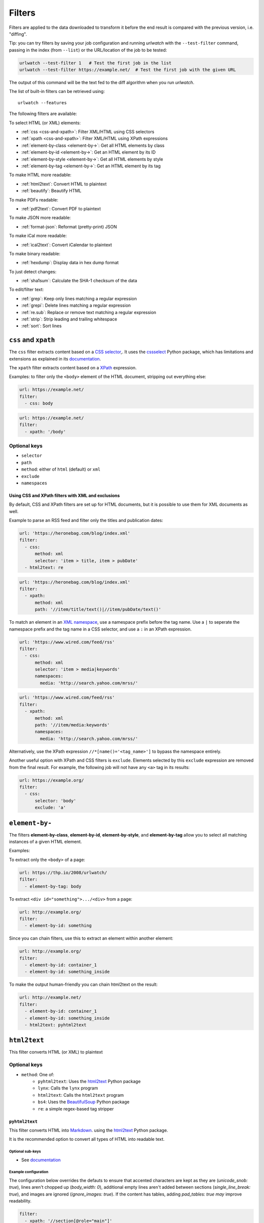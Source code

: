 .. _filters:

Filters
=======

Filters are applied to the data downloaded to transform it before the 
end result is compared with the previous version, i.e. "diffing".

Tip: you can try filters by saving your job configuration and running
`urlwatch` with the ``--test-filter`` command, passing in the index (from 
``--list``) or the URL/location of the job to be tested:

.. code-block:: bash

   urlwatch --test-filter 1   # Test the first job in the list
   urlwatch --test-filter https://example.net/  # Test the first job with the given URL

The output of this command will be the text fed to the diff algorithm when you
run `urlwatch`.

The list of built-in filters can be retrieved using::

    urlwatch --features

.. To convert the "urlwatch --features" output, use:
   sed -e 's/^  \* \(.*\) - \(.*\)$/- **\1**: \2/'

.. _iCalendar: https://en.wikipedia.org/wiki/ICalendar


The following filters are available:

To select HTML (or XML) elements:

- :ref:`css <css-and-xpath>`: Filter XML/HTML using CSS selectors
- :ref:`xpath <css-and-xpath>`: Filter XML/HTML using XPath expressions
- :ref:`element-by-class <element-by->`: Get all HTML elements by class
- :ref:`element-by-id <element-by->`: Get an HTML element by its ID
- :ref:`element-by-style <element-by->`: Get all HTML elements by style
- :ref:`element-by-tag <element-by->`: Get an HTML element by its tag

To make HTML more readable:

- :ref:`html2text`: Convert HTML to plaintext
- :ref:`beautify`: Beautify HTML

To make PDFs readable:

- :ref:`pdf2text`: Convert PDF to plaintext

To make JSON more readable:

- :ref:`format-json`: Reformat (pretty-print) JSON

To make iCal more readable:

- :ref:`ical2text`: Convert iCalendar to plaintext

To make binary readable:

- :ref:`hexdump`: Display data in hex dump format

To just detect changes:

- :ref:`sha1sum`: Calculate the SHA-1 checksum of the data

To edit/filter text:

- :ref:`grep`: Keep only lines matching a regular expression
- :ref:`grepi`: Delete lines matching a regular expression
- :ref:`re.sub`: Replace or remove text matching a regular expression
- :ref:`strip`: Strip leading and trailing whitespace
- :ref:`sort`: Sort lines



.. _css-and-xpath:

``css`` and ``xpath``
---------------------

The ``css`` filter extracts content based on a `CSS selector 
<https://www.w3.org/TR/selectors/>`__,. It uses the `cssselect 
<https://pypi.org/project/cssselect/>`__ Python package, which 
has limitations and extensions as explained in its `documentation 
<https://cssselect.readthedocs.io/en/latest/#supported-selectors>`__.

The ``xpath`` filter extracts content based on a `XPath 
<https://www.w3.org/TR/xpath>`__ expression.

Examples: to filter only the ``<body>`` element of the HTML document, stripping
out everything else:

.. code-block:: yaml

   url: https://example.net/
   filter:
     - css: body

.. code-block:: yaml

   url: https://example.net/
   filter: 
     - xpath: '/body'

**Optional keys**
"""""""""""""""""

* ``selector``
* ``path``
* ``method``: either of ``html`` (default) or ``xml``
* ``exclude`` 
* ``namespaces``

Using CSS and XPath filters with XML and exclusions
^^^^^^^^^^^^^^^^^^^^^^^^^^^^^^^^^^^^^^^^^^^^^^^^^^^

By default, CSS and XPath filters are set up for HTML documents, but it is 
possible to use them for XML documents as well.

Example to parse an RSS feed and filter only the titles and publication dates:

.. code-block:: yaml

   url: 'https://heronebag.com/blog/index.xml'
   filter:
     - css:
         method: xml
         selector: 'item > title, item > pubDate'
     - html2text: re

.. code-block:: yaml

   url: 'https://heronebag.com/blog/index.xml'
   filter:
     - xpath:
         method: xml
         path: '//item/title/text()|//item/pubDate/text()'

To match an element in an `XML namespace 
<https://www.w3.org/TR/xml-names/>`__, use a namespace prefix
before the tag name. Use a ``|`` to seperate the namespace prefix and
the tag name in a CSS selector, and use a ``:`` in an XPath expression.

.. code-block:: yaml

   url: 'https://www.wired.com/feed/rss'
   filter:
     - css:
         method: xml
         selector: 'item > media|keywords'
         namespaces:
           media: 'http://search.yahoo.com/mrss/'

.. code-block:: yaml

   url: 'https://www.wired.com/feed/rss'
   filter:
     - xpath:
         method: xml
         path: '//item/media:keywords'
         namespaces:
           media: 'http://search.yahoo.com/mrss/'


Alternatively, use the XPath expression ``//*[name()='<tag_name>']`` to
bypass the namespace entirely.

Another useful option with XPath and CSS filters is ``exclude``.
Elements selected by this ``exclude`` expression are removed from the
final result. For example, the following job will not have any ``<a>``
tag in its results:

.. code-block:: yaml

   url: https://example.org/
   filter:
     - css:
         selector: 'body'
         exclude: 'a'

.. _element-by-:

``element-by-``
---------------

The filters **element-by-class**, **element-by-id**, **element-by-style**,
and **element-by-tag** allow you to select all matching instances of a given
HTML element. 

Examples:

To extract only the ``<body>`` of a page: 

.. code-block:: yaml

   url: https://thp.io/2008/urlwatch/
   filter:
     - element-by-tag: body


To extract ``<div id="something">.../<div>`` from a page:

.. code-block:: yaml

   url: http://example.org/
   filter:
     - element-by-id: something

Since you can chain filters, use this to extract an element within another
element:

.. code-block:: yaml

   url: http://example.org/
   filter:
     - element-by-id: container_1
     - element-by-id: something_inside

To make the output human-friendly you can chain html2text on the result:

.. code-block:: yaml

   url: http://example.net/
   filter: 
     - element-by-id: container_1
     - element-by-id: something_inside
     - html2text: pyhtml2text

.. _html2text:

``html2text``
-------------

This filter converts HTML (or XML) to plaintext

**Optional keys**
"""""""""""""""""

* ``method``: One of:
   * ``pyhtml2text``: Uses the `html2text <https://pypi.org/project/html2text/>`__ Python package
   * ``lynx``: Calls the ``lynx`` program
   * ``html2text``: Calls the ``html2text`` program
   * ``bs4``: Uses the `BeautifulSoup <https://pypi.org/project/beautifulsoup4/>`__ Python package
   * ``re``: a simple regex-based tag stripper
 

``pyhtml2text``
^^^^^^^^^^^^^^^
This filter converts HTML into `Markdown <https://www.markdownguide.org/>`__.
using the `html2text <https://pypi.org/project/html2text/>`__ Python package.

It is the recommended option to convert all types of HTML into readable text.

**Optional sub-keys**
~~~~~~~~~~~~~~~~~~~~~

* See `documentation <https://github.com/Alir3z4/html2text/blob/master/docs/usage.md#available-options>`__

**Example configuration**
~~~~~~~~~~~~~~~~~~~~~~~~~

The configuration below overrides the defauts to ensure that accented
characters are kept as they are (`unicode_snob: true`), lines aren't chopped up
(`body_width: 0`), additional empty lines aren't added between sections 
(`single_line_break: true`), and images are ignored (`ignore_images: true`).
If the content has tables, adding `pad_tables: true` *may* improve readability.

.. code-block:: yaml

    filter:
      - xpath: '//section[@role="main"]'
      - html2text:
          method: pyhtml2text
          unicode_snob: true
          body_width: 0
          single_line_break: true
          ignore_images: true
          pad_tables: true


**Required packages**
"""""""""""""""""""""

To run jobs with this filter, you need to install the
`html2text <https://pypi.org/project/html2text/>`__ Python package:


.. code-block:: bash

   pip install --upgrade html2text



``lynx``
^^^^^^^^

This filter calls the `lynx <https://lynx.invisible-island.net/>`__ program (a
text web browser) with the command 
``lynx -nonumbers -dump -assume_charset UTF-8 -display_charset UTF-8``.

**Optional sub-keys**
~~~~~~~~~~~~~~~~~~~~~

* See the ``lynx -help`` output or the `documenation <https://linux.die.net/man/1/lynx>`__  for options that work with ``-dump``

**Required packages**
"""""""""""""""""""""

To run jobs with this filter, you need to have the
`lynx <https://lynx.invisible-island.net/>`__ executable installed.
Please refer to your OS' package installer for instructions.


``html2text``
^^^^^^^^^^^^^

This filter calls the `html2text <https://github.com/grobian/html2text>`__
(HTML to text rendering aimed for E-mail) program with the command
``html2text -nobs -utf8``.

For historical reasons it's the default ``method`` if none is specified.

**Optional sub-keys**
~~~~~~~~~~~~~~~~~~~~~

* See https://linux.die.net/man/1/html2text


**Required packages**
"""""""""""""""""""""

To run jobs with this filter, you need to have the
`html2text <https://github.com/grobian/html2text>`__ executable installed.
Please refer to your OS' package installer for instructions.


``bs4``
^^^^^^^

This filter extract unfromatted text from HTML using the `BeautifulSoup 
<https://pypi.org/project/beautifulsoup4/>`__, specifically its
`get_text(strip=True) 
<https://www.crummy.com/software/BeautifulSoup/bs4/doc/#get-text>`__ method.

Note that as of Beautiful Soup version 4.9.0, when lxml or html.parser are in 
use, the contents of <script>, <style>, and <template> tags are not considered
to be ‘text’, since those tags are not part of the human-visible content of the
page.

**Optional sub-keys**
~~~~~~~~~~~~~~~~~~~~~

* ``parser`` (defaults to ``lxml``): as per `documentation <https://www.crummy.com/software/BeautifulSoup/bs4/doc/#specifying-the-parser-to-use>`__ 

``re``
^^^^^^

A simple HTML/XML tag stripper based on applying a regex.  Very fast but may
not yield the prettiest results.


.. _beautify:

``beautify``
------------

This filter uses the `BeautifulSoup 
<https://pypi.org/project/beautifulsoup4/>`__, `jsbeautifier
<https://pypi.org/project/jsbeautifier/>`__ and `cssbeautifier
<https://pypi.org/project/cssbeautifier/>`__ Python packages to reformat an
HTML document to make it more readable.

**Required packages**
"""""""""""""""""""""

To run jobs with this filter, you need to install the `BeautifulSoup 
<https://pypi.org/project/beautifulsoup4/>`__, `jsbeautifier
<https://pypi.org/project/jsbeautifier/>`__ and `cssbeautifier
<https://pypi.org/project/cssbeautifier/>`__ Python packages:

.. code-block:: bash

   pip install --upgrade beautifulsoup4 jsbeautifier cssbeautifier


.. _pdf2text:

``pdf2text``
------------

This filter converts a PDF file to plaintext using the `pdftotext 
<https://github.com/jalan/pdftotext/blob/master/README.md#pdftotext>`__ Python
library, itself based on the `Poppler <https://poppler.freedesktop.org/>`__ 
library.

This filter *must* be the first filter in a chain of filters.

**Optional sub-keys**
"""""""""""""""""""""

* ``password``: password for a password-protected PDF file

**Required packages**
"""""""""""""""""""""

To run jobs with this filter, you need to install the
`pdftotext <https://pypi.org/project/pdftotext/>`__
Python library and any of its OS-specific Poppler dependencies (see 
`website <https://github.com/jalan/pdftotext/blob/master/README.md#os-dependencies>`__).

.. code-block:: bash

   pip install --upgrade pdftotext
   # additional OS-specific commands as per documentation


Example:

.. code-block:: yaml

   name: "Convert PDF to text"
   url: https://example.net/sample.pdf
   filter: 
     - pdf2text:
         password: pdfpassword


.. _format-json:

``format-json``
---------------

This filter deserializes a JSON object and reformats it using Python's 
`json.dumps <https://docs.python.org/3/library/json.html#json.dumps>`__
with indentations.

**Optional sub-keys**
"""""""""""""""""""""

* ``indentation`` (defaults to 4): indent to pretty-print JSON array elements. ``None`` selects the most compact representation.


.. _ical2text:

``ical2text``
-------------

This filter reads an iCalendar document and converts them to easy-to read text

.. code-block:: yaml

   name: "Make iCal file readable test"
   url: https://example.com/cal.ics
   filter:
     - ical2text:



**Required packages**
"""""""""""""""""""""

To run jobs with this filter, you need to install the
`vobject <https://pypi.org/project/vobject/>`__
Python library.


.. _hexdump:

``hexdump``
-----------

This filter display the contents both in binary and ASCII (hex dump format).

.. code-block:: yaml

   name: "Display binary and ASCII test"
   command: 'cat testfile'
   filter:
     - hexdump:



.. _sha1sum:

``sha1sum``
-----------

This filter calculates a SHA-1 hash for the document,

.. code-block:: yaml

   name: "Calculate SHA-1 hash test"
   url: https://example.com/
   filter:
     - sha1sum:


.. _grep:

``grep`` 
--------

This filter emulates Linux's `grep` using Pyton's 
`regular expression matching <https://docs.python.org/3/library/re.html>`__
(regex) and keeps only lines that match the pattern, discarding the others.
Note that mothwistanding its name, this filter does **not** use the executable
`grep`.

Example: convert HTML to text, strip whitespace, and only keep lines that have
the sequence ``a,b:`` in them:

.. code-block:: yaml

   name: "Grep line matching test"
   url: https://example.org/
   filter:
     - html2text:
     - strip:
     - grep: 'a,b:'

Example: keep only lines that contain "error" irrespective of its case
(e.g. Error, ERROR, etc.):

.. code-block:: yaml

   name: "Lines with error in them, case insensitive"
   url: https://example.org/
   filter:
     - grep: '(?i)error'


.. _grepi:

``grepi`` 
---------

This filter is the inverse of ``grep``  above and keeps only lines that do
not match the `regular expression
<https://docs.python.org/3/library/re.html#regular-expression-syntax>`__,
discarding the others.

Example: eliminate lines that contain "xyz":

.. code-block:: yaml

   name: "Lines with error in them, case insensitive"
   url: https://example.org/
   filter:
     - grepi: 'xyz'


.. _re.sub:

``re.sub``
----------

This filter removes or replaces text using `regular expressions
<https://docs.python.org/3/library/re.html#regular-expression-syntax>`__.

Just like Python’s `re.sub <https://docs.python.org/3/library/re.html#re.sub>`__
function, there’s the possibility to apply a regular expression and either 
remove of replace the matched text. The following example applies the filter
3 times:

1. Just specifying a string as the value will remove the matches.
2. Simple patterns can be replaced with another string using ``pattern``
   as the expression and ``repl`` as the replacement.
3. You can use regex groups (``()``) and back-reference them with ``\1``
   (etc..) to put groups into the replacement string.

All features are described in Python’s re.sub
`documentation <https://docs.python.org/3/library/re.html#re.sub>`__.
The ``pattern`` and ``repl`` values are passed to this
function as-is.

.. code-block:: yaml

   name: "re.sub test"
   url: https://example.com/
   filter:
     - re.sub: '\s*href="[^"]*"'
     - re.sub:
         pattern: '<h1>'
         repl: 'HEADING 1: '
     - re.sub:
         pattern: '</([^>]*)>'
         repl: '<END OF TAG \1>'


**Optional sub-keys**
"""""""""""""""""""""

* ``pattern``: pattern to be replaced. This sub-key must be specified if also using the ``repl`` sub-key. Otherwise the pattern can be specified as the value of ``re.sub``.
* ``repl``: the string for replacement. If this sub-key is missing, defaults to empty string (i.e. deletes the string matched in ``pattern``)


.. _strip:

``strip``
---------

This filter removes leading and trailing whitespace.  It applies to the entire
document: it is **not** applied line-by line.

.. code-block:: yaml

   name: "Stripping leading and trailing whitespace test"
   url: https://example.com/
   filter:
     - strip:


.. _sort:

``sort``
--------

This filter performs a line-based sorting, ignoring cases (case folding as per
Python's `implementation <https://docs.python.org/3/library/stdtypes.html#str.casefold>`__

If the source provides data in random order, you should sort it before
the comparison in order to avoid diffing based only on changes in the sequence.

.. code-block:: yaml

   name: "Sorting lines test"
   url: https://example.net/
   filter:
     - sort: